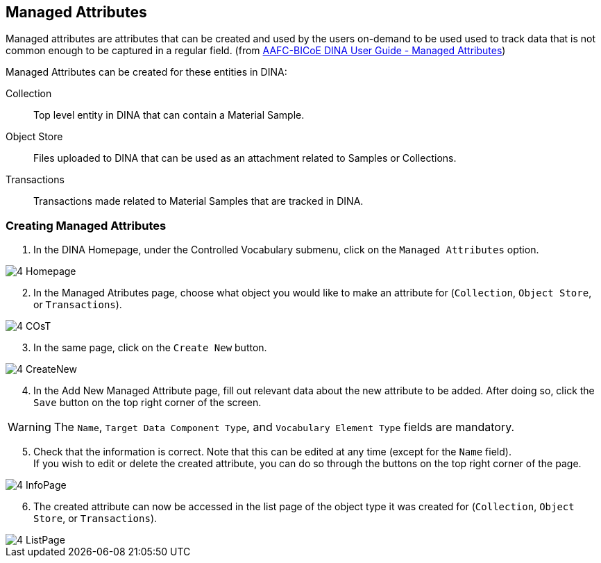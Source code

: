 [id=managedAttr]
== Managed Attributes
Managed attributes are attributes that can be created and used by the users on-demand to be used used to track data that is not common enough to be captured in a regular field. (from https://aafc-bicoe.github.io/dina-documentation/#managed_attributes[AAFC-BICoE DINA User Guide - Managed Attributes])

Managed Attributes can be created for these entities in DINA:

Collection:: Top level entity in DINA that can contain a Material Sample.
Object Store:: Files uploaded to DINA that can be used as an attachment related to Samples or Collections.
Transactions:: Transactions made related to Material Samples that are tracked in DINA.

[id=createAttr]
=== Creating Managed Attributes

. In the DINA Homepage, under the Controlled Vocabulary submenu, click on the `Managed Attributes` option.

image::4-Homepage.png[]

[start=2]
. In the Managed Atributes page, choose what object you would like to make an attribute for (`Collection`, `Object Store`, or `Transactions`).

image::4-COsT.png[]

[start=3]
. In the same page, click on the `Create New` button.

image::4-CreateNew.png[]

[start=4]
. In the Add New Managed Attribute page, fill out relevant data about the new attribute to be added. After doing so, click the `Save` button on the top right corner of the screen.

WARNING: The `Name`, `Target Data Component Type`, and `Vocabulary Element Type` fields are mandatory.

//image::4-AddAttr.png[]

[start=5]
. Check that the information is correct. Note that this can be edited at any time (except for the `Name` field). +
If you wish to edit or delete the created attribute, you can do so through the buttons on the top right corner of the page.

image::4-InfoPage.png[]

[start=6]
. The created attribute can now be accessed in the list page of the object type it was created for (`Collection`, `Object Store`, or `Transactions`).

image::4-ListPage.png[]